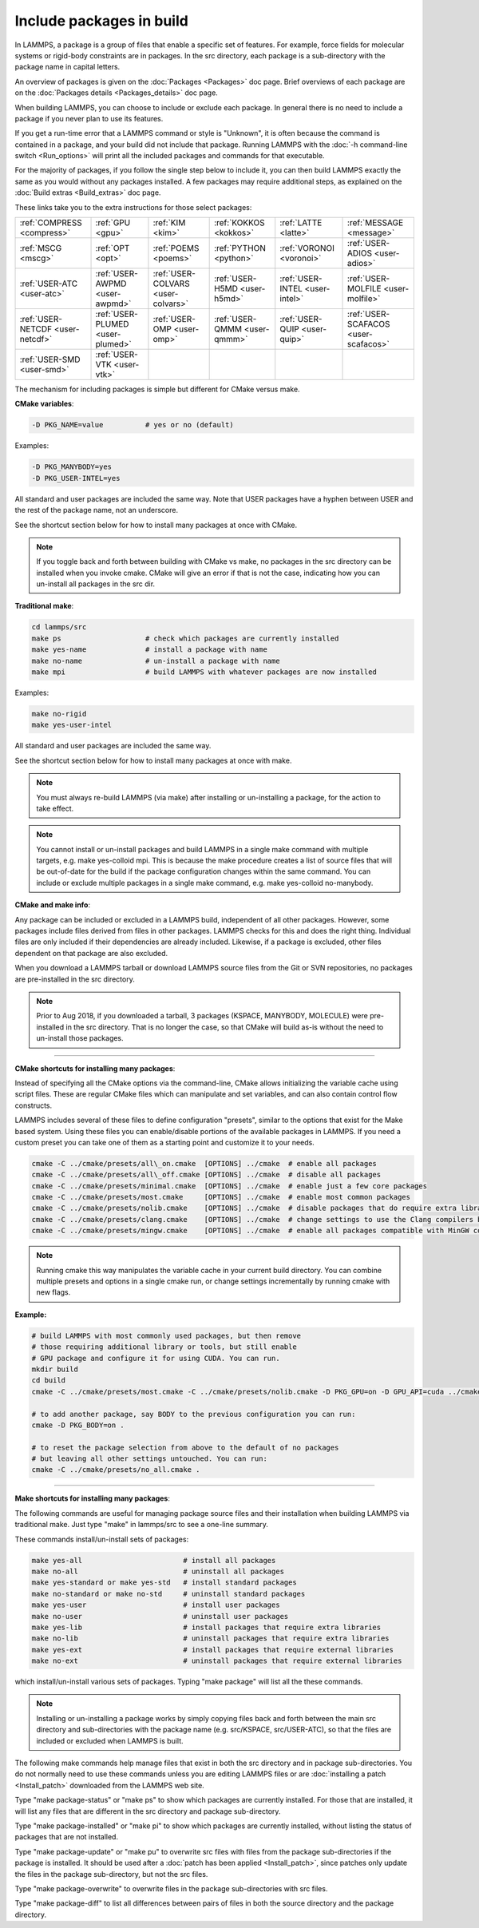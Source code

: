 Include packages in build
=========================

In LAMMPS, a package is a group of files that enable a specific set of
features.  For example, force fields for molecular systems or
rigid-body constraints are in packages.  In the src directory, each
package is a sub-directory with the package name in capital letters.

An overview of packages is given on the :doc:`Packages <Packages>` doc
page.  Brief overviews of each package are on the :doc:`Packages details <Packages_details>` doc page.

When building LAMMPS, you can choose to include or exclude each
package.  In general there is no need to include a package if you
never plan to use its features.

If you get a run-time error that a LAMMPS command or style is
"Unknown", it is often because the command is contained in a package,
and your build did not include that package.  Running LAMMPS with the
:doc:`-h command-line switch <Run_options>` will print all the included
packages and commands for that executable.

For the majority of packages, if you follow the single step below to
include it, you can then build LAMMPS exactly the same as you would
without any packages installed.  A few packages may require additional
steps, as explained on the :doc:`Build extras <Build_extras>` doc page.

These links take you to the extra instructions for those select
packages:

+----------------------------------+----------------------------------+------------------------------------+------------------------------+--------------------------------+--------------------------------------+
| :ref:`COMPRESS <compress>`       | :ref:`GPU <gpu>`                 | :ref:`KIM <kim>`                   | :ref:`KOKKOS <kokkos>`       | :ref:`LATTE <latte>`           | :ref:`MESSAGE <message>`             |
+----------------------------------+----------------------------------+------------------------------------+------------------------------+--------------------------------+--------------------------------------+
| :ref:`MSCG <mscg>`               | :ref:`OPT <opt>`                 | :ref:`POEMS <poems>`               | :ref:`PYTHON <python>`       | :ref:`VORONOI <voronoi>`       | :ref:`USER-ADIOS <user-adios>`       |
+----------------------------------+----------------------------------+------------------------------------+------------------------------+--------------------------------+--------------------------------------+
| :ref:`USER-ATC <user-atc>`       | :ref:`USER-AWPMD <user-awpmd>`   | :ref:`USER-COLVARS <user-colvars>` | :ref:`USER-H5MD <user-h5md>` | :ref:`USER-INTEL <user-intel>` | :ref:`USER-MOLFILE <user-molfile>`   |
+----------------------------------+----------------------------------+------------------------------------+------------------------------+--------------------------------+--------------------------------------+
| :ref:`USER-NETCDF <user-netcdf>` | :ref:`USER-PLUMED <user-plumed>` | :ref:`USER-OMP <user-omp>`         | :ref:`USER-QMMM <user-qmmm>` | :ref:`USER-QUIP <user-quip>`   | :ref:`USER-SCAFACOS <user-scafacos>` |
+----------------------------------+----------------------------------+------------------------------------+------------------------------+--------------------------------+--------------------------------------+
| :ref:`USER-SMD <user-smd>`       | :ref:`USER-VTK <user-vtk>`       |                                    |                              |                                |                                      |
+----------------------------------+----------------------------------+------------------------------------+------------------------------+--------------------------------+--------------------------------------+

The mechanism for including packages is simple but different for CMake
versus make.

**CMake variables**\ :


.. code-block:: bash

   -D PKG_NAME=value          # yes or no (default)

Examples:


.. code-block:: bash

   -D PKG_MANYBODY=yes
   -D PKG_USER-INTEL=yes

All standard and user packages are included the same way.  Note that
USER packages have a hyphen between USER and the rest of the package
name, not an underscore.

See the shortcut section below for how to install many packages at
once with CMake.

.. note::

   If you toggle back and forth between building with CMake vs
   make, no packages in the src directory can be installed when you
   invoke cmake.  CMake will give an error if that is not the case,
   indicating how you can un-install all packages in the src dir.

**Traditional make**\ :


.. code-block:: bash

   cd lammps/src
   make ps                    # check which packages are currently installed
   make yes-name              # install a package with name
   make no-name               # un-install a package with name
   make mpi                   # build LAMMPS with whatever packages are now installed

Examples:


.. code-block:: bash

   make no-rigid
   make yes-user-intel

All standard and user packages are included the same way.

See the shortcut section below for how to install many packages at
once with make.

.. note::

   You must always re-build LAMMPS (via make) after installing or
   un-installing a package, for the action to take effect.

.. note::

   You cannot install or un-install packages and build LAMMPS in a
   single make command with multiple targets, e.g. make yes-colloid mpi.
   This is because the make procedure creates a list of source files that
   will be out-of-date for the build if the package configuration changes
   within the same command.  You can include or exclude multiple packages
   in a single make command, e.g. make yes-colloid no-manybody.

**CMake and make info**\ :

Any package can be included or excluded in a LAMMPS build, independent
of all other packages.  However, some packages include files derived
from files in other packages.  LAMMPS checks for this and does the
right thing.  Individual files are only included if their dependencies
are already included.  Likewise, if a package is excluded, other files
dependent on that package are also excluded.

When you download a LAMMPS tarball or download LAMMPS source files
from the Git or SVN repositories, no packages are pre-installed in the
src directory.

.. note::

   Prior to Aug 2018, if you downloaded a tarball, 3 packages
   (KSPACE, MANYBODY, MOLECULE) were pre-installed in the src directory.
   That is no longer the case, so that CMake will build as-is without the
   need to un-install those packages.


----------


**CMake shortcuts for installing many packages**\ :

Instead of specifying all the CMake options via the command-line,
CMake allows initializing the variable cache using script files. These
are regular CMake files which can manipulate and set variables, and
can also contain control flow constructs.

LAMMPS includes several of these files to define configuration
"presets", similar to the options that exist for the Make based
system. Using these files you can enable/disable portions of the
available packages in LAMMPS. If you need a custom preset you can take
one of them as a starting point and customize it to your needs.

.. code-block:: bash

    cmake -C ../cmake/presets/all\_on.cmake  [OPTIONS] ../cmake  # enable all packages
    cmake -C ../cmake/presets/all\_off.cmake [OPTIONS] ../cmake  # disable all packages
    cmake -C ../cmake/presets/minimal.cmake  [OPTIONS] ../cmake  # enable just a few core packages
    cmake -C ../cmake/presets/most.cmake     [OPTIONS] ../cmake  # enable most common packages
    cmake -C ../cmake/presets/nolib.cmake    [OPTIONS] ../cmake  # disable packages that do require extra libraries or tools
    cmake -C ../cmake/presets/clang.cmake    [OPTIONS] ../cmake  # change settings to use the Clang compilers by default
    cmake -C ../cmake/presets/mingw.cmake    [OPTIONS] ../cmake  # enable all packages compatible with MinGW compilers

.. note::

   Running cmake this way manipulates the variable cache in your
   current build directory. You can combine multiple presets and options
   in a single cmake run, or change settings incrementally by running
   cmake with new flags.

**Example:**


.. code-block:: bash

   # build LAMMPS with most commonly used packages, but then remove
   # those requiring additional library or tools, but still enable
   # GPU package and configure it for using CUDA. You can run.
   mkdir build
   cd build
   cmake -C ../cmake/presets/most.cmake -C ../cmake/presets/nolib.cmake -D PKG_GPU=on -D GPU_API=cuda ../cmake

   # to add another package, say BODY to the previous configuration you can run:
   cmake -D PKG_BODY=on .

   # to reset the package selection from above to the default of no packages
   # but leaving all other settings untouched. You can run:
   cmake -C ../cmake/presets/no_all.cmake .


----------


**Make shortcuts for installing many packages**\ :

The following commands are useful for managing package source files
and their installation when building LAMMPS via traditional make.
Just type "make" in lammps/src to see a one-line summary.

These commands install/un-install sets of packages:

.. code-block:: bash

    make yes-all                        # install all packages
    make no-all                         # uninstall all packages
    make yes-standard or make yes-std   # install standard packages
    make no-standard or make no-std     # uninstall standard packages
    make yes-user                       # install user packages
    make no-user                        # uninstall user packages
    make yes-lib                        # install packages that require extra libraries
    make no-lib                         # uninstall packages that require extra libraries
    make yes-ext                        # install packages that require external libraries
    make no-ext                         # uninstall packages that require external libraries

which install/un-install various sets of packages.  Typing "make
package" will list all the these commands.

.. note::

   Installing or un-installing a package works by simply copying
   files back and forth between the main src directory and
   sub-directories with the package name (e.g. src/KSPACE, src/USER-ATC),
   so that the files are included or excluded when LAMMPS is built.

The following make commands help manage files that exist in both the
src directory and in package sub-directories.  You do not normally
need to use these commands unless you are editing LAMMPS files or are
:doc:`installing a patch <Install_patch>` downloaded from the LAMMPS web
site.

Type "make package-status" or "make ps" to show which packages are
currently installed.  For those that are installed, it will list any
files that are different in the src directory and package
sub-directory.

Type "make package-installed" or "make pi" to show which packages are
currently installed, without listing the status of packages that are
not installed.

Type "make package-update" or "make pu" to overwrite src files with
files from the package sub-directories if the package is installed.
It should be used after a :doc:`patch has been applied <Install_patch>`,
since patches only update the files in the package sub-directory, but
not the src files.

Type "make package-overwrite" to overwrite files in the package
sub-directories with src files.

Type "make package-diff" to list all differences between pairs of
files in both the source directory and the package directory.
